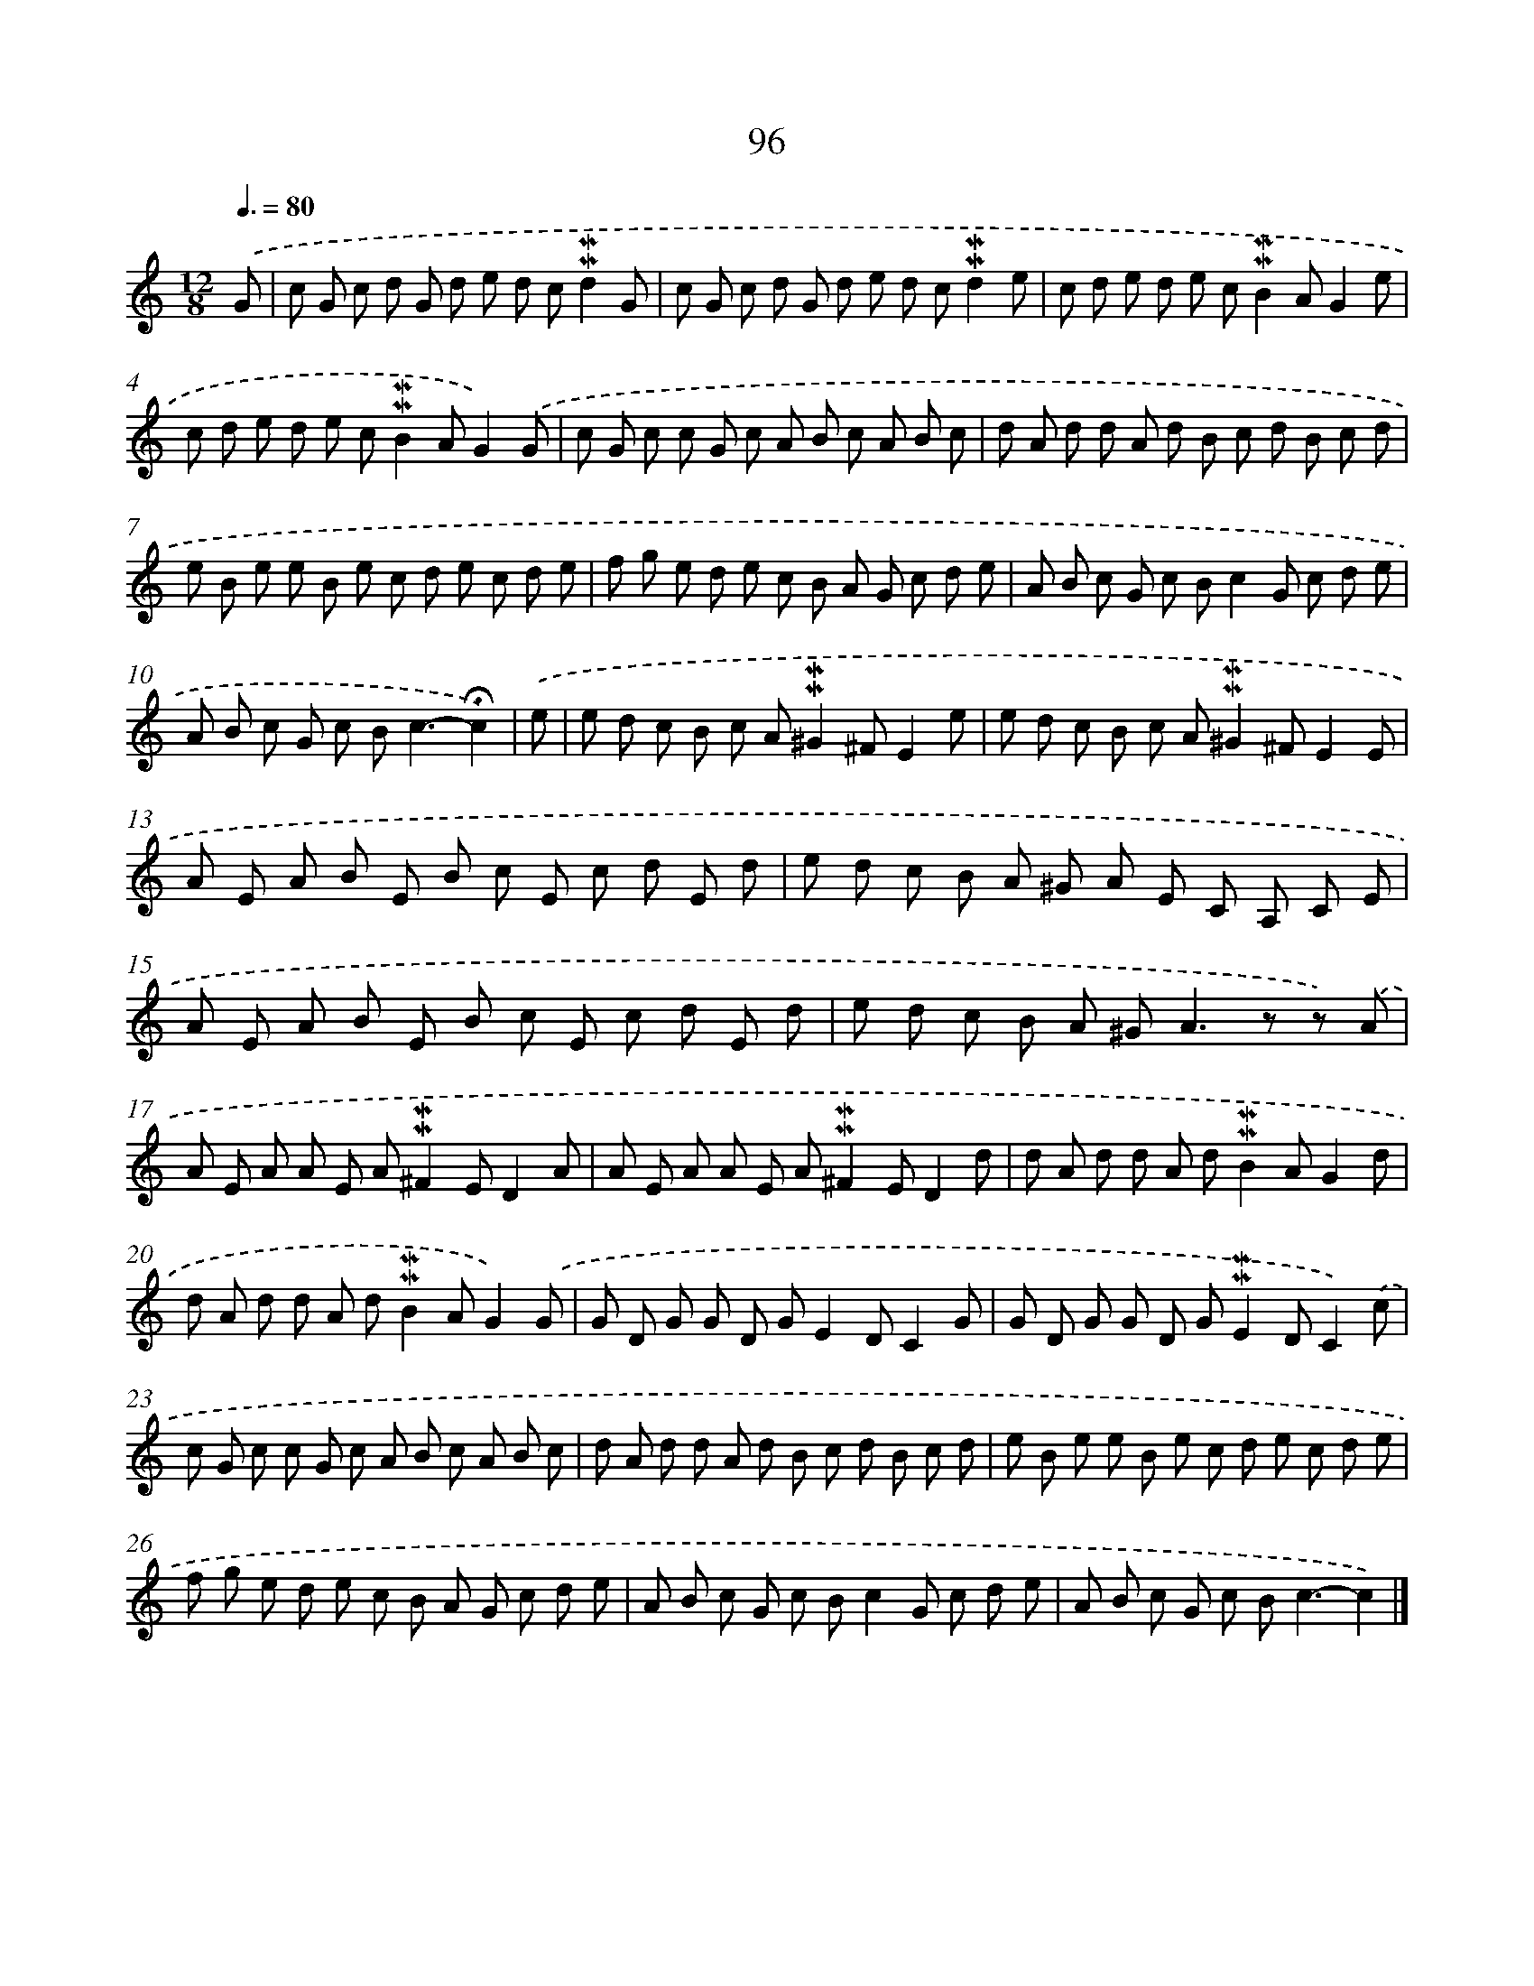 X: 10334
T: 96
%%abc-version 2.0
%%abcx-abcm2ps-target-version 5.9.1 (29 Sep 2008)
%%abc-creator hum2abc beta
%%abcx-conversion-date 2018/11/01 14:37:04
%%humdrum-veritas 1857160371
%%humdrum-veritas-data 4235874753
%%continueall 1
%%barnumbers 0
L: 1/8
M: 12/8
Q: 3/8=80
K: C clef=treble
.('G [I:setbarnb 1]|
c G c d G d e d c!mordent!!mordent!d2G |
c G c d G d e d c!mordent!!mordent!d2e |
c d e d e c!mordent!!mordent!B2AG2e |
c d e d e c!mordent!!mordent!B2AG2).('G |
c G c c G c A B c A B c |
d A d d A d B c d B c d |
e B e e B e c d e c d e |
f g e d e c B A G c d e |
A B c G c Bc2G c d e |
A B c G c B2<c2-!fermata!c2) |
.('e [I:setbarnb 11]|
e d c B c A!mordent!!mordent!^G2^FE2e |
e d c B c A!mordent!!mordent!^G2^FE2E |
A E A B E B c E c d E d |
e d c B A ^G A E C A, C E |
A E A B E B c E c d E d |
e d c B A ^G2<A2z z) .('A |
A E A A E A!mordent!!mordent!^F2ED2A |
A E A A E A!mordent!!mordent!^F2ED2d |
d A d d A d!mordent!!mordent!B2AG2d |
d A d d A d!mordent!!mordent!B2AG2).('G |
G D G G D GE2DC2G |
G D G G D G!mordent!!mordent!E2DC2).('c |
c G c c G c A B c A B c |
d A d d A d B c d B c d |
e B e e B e c d e c d e |
f g e d e c B A G c d e |
A B c G c Bc2G c d e |
A B c G c B2<c2-c2) |]
